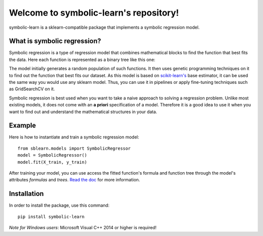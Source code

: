 Welcome to symbolic-learn's repository!
========================================

symbolic-learn is a sklearn-compatible package that implements a symbolic regression model.


What is symbolic regression?
------------------------------

Symbolic regression is a type of regression model that combines mathematical blocks to find the function that best fits the data. Here each function is represented as a binary tree like this one:

.. image:: https://raw.githubusercontent.com/vinpap/symbolic-learn/master/docs/_static/genetic_program_tree.png
   :alt: Function tree representation : image not found
   :align: center

The model initially generates a random population of such functions. It then uses genetic programming techniques on it to find out the function that best fits our dataset.
As this model is based on `scikit-learn's <http://scikit-learn.org>`_ base estimator, it can be used the same way you would use any sklearn model. Thus, you can use it in pipelines or apply fine-tuning techniques such as GridSearchCV on it.

Symbolic regression is best used when you want to take a naive approach to solving a regression problem. Unlike most existing models, it does not come with an **a priori** specification of a model. Therefore it is a good idea to use it when you want to find out and understand the mathematical structures in your data. 

Example
-----------------------------

Here is how to instantiate and train a symbolic regression model::

    from sblearn.models import SymbolicRegressor
    model = SymbolicRegressor()
    model.fit(X_train, y_train)

After training your model, you can use access the fitted function's formula and function tree through the model's attributes `formulas` and `trees`. `Read the doc <https://symbolic-learn.readthedocs.io/en/latest/>`_ for more information.


Installation
---------------------------

In order to install the package, use this command::

   pip install symbolic-learn

*Note for Windows users*: Microsoft Visual C++ 2014 or higher is required!